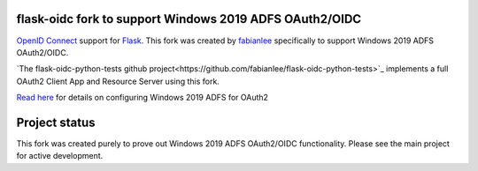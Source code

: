 flask-oidc fork to support Windows 2019 ADFS OAuth2/OIDC
==========

`OpenID Connect <https://openid.net/connect/>`_ support for `Flask <http://flask.pocoo.org/>`_.  This fork was created by `fabianlee <https://github.com/fabianlee>`_ specifically to support Windows 2019 ADFS OAuth2/OIDC.

`The flask-oidc-python-tests github project<https://github.com/fabianlee/flask-oidc-python-tests>`_ implements a full OAuth2 Client App and Resource Server using this fork.

`Read here <https://fabianlee.org/2022/08/22/microsoft-configuring-an-application-group-for-oauth2-oidc-on-adfs-2019/>`_ for details on configuring Windows 2019 ADFS for OAuth2


Project status
==============

This fork was created purely to prove out Windows 2019 ADFS OAuth2/OIDC functionality.  Please see the main project for active development.

